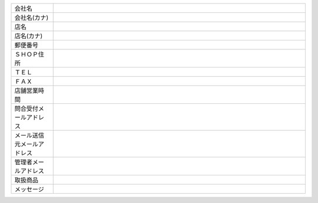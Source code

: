 .. _admin_shops_basic_shopmaster:

.. list-table::
   :widths: 50 300

   * - 会社名
     -
   * - 会社名(カナ)
     -
   * - 店名
     -
   * - 店名(カナ)
     -
   * - 郵便番号
     -
   * - ＳＨＯＰ住所
     -
   * - ＴＥＬ
     -
   * - ＦＡＸ
     -
   * - 店舗営業時間
     -
   * - 問合受付メールアドレス
     -
   * - メール送信元メールアドレス
     -
   * - 管理者メールアドレス
     -
   * - 取扱商品
     -
   * - メッセージ
     -

